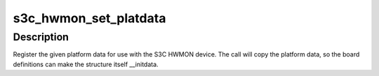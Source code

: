 .. -*- coding: utf-8; mode: rst -*-
.. src-file: include/linux/platform_data/hwmon-s3c.h

.. _`s3c_hwmon_set_platdata`:

s3c_hwmon_set_platdata
======================

.. c:function:: void s3c_hwmon_set_platdata(struct s3c_hwmon_pdata *pd)

    Set platform data for S3C HWMON device

    :param struct s3c_hwmon_pdata \*pd:
        Platform data to register to device.

.. _`s3c_hwmon_set_platdata.description`:

Description
-----------

Register the given platform data for use with the S3C HWMON device.
The call will copy the platform data, so the board definitions can
make the structure itself \__initdata.

.. This file was automatic generated / don't edit.

